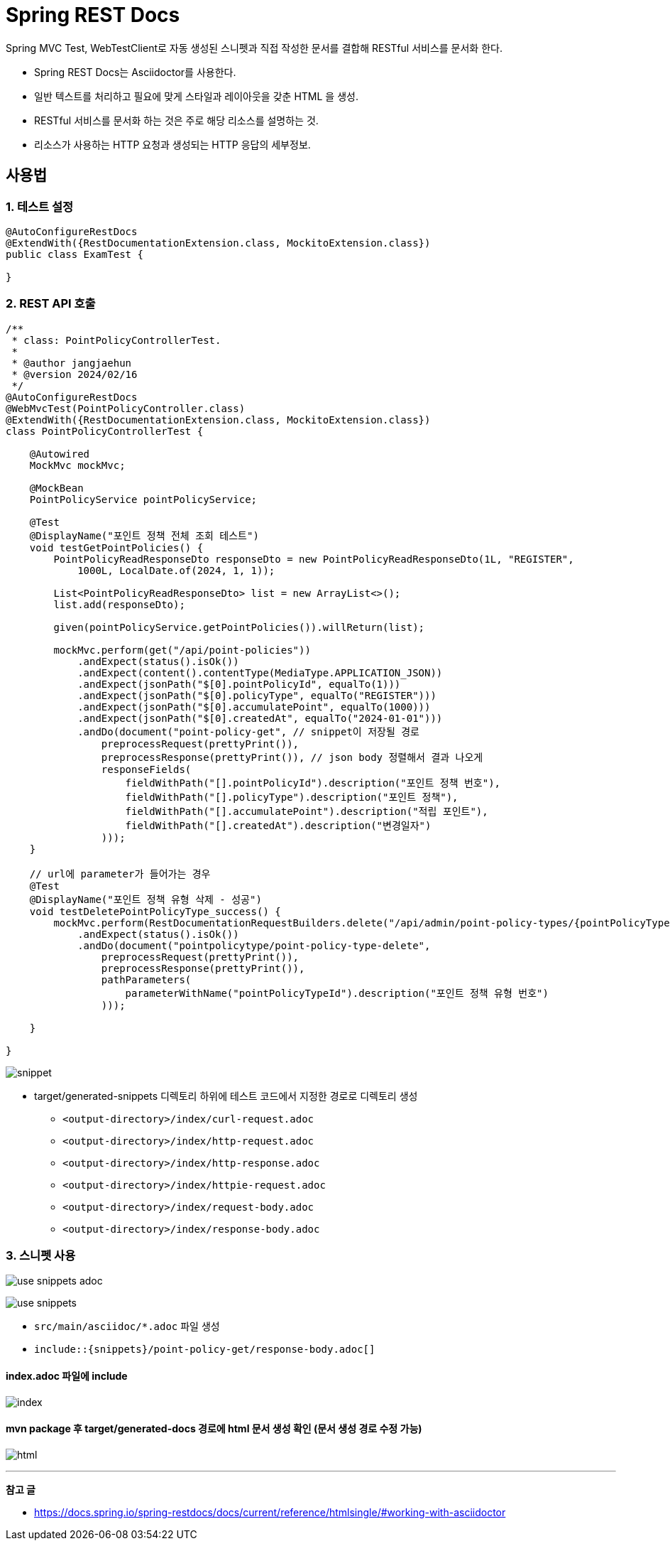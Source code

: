 = Spring REST Docs

Spring MVC Test, WebTestClient로 자동 생성된 스니펫과 직접 작성한 문서를 결합해 RESTful 서비스를 문서화 한다.

* Spring REST Docs는 Asciidoctor를 사용한다.
  * 일반 텍스트를 처리하고 필요에 맞게 스타일과 레이아웃을 갖춘 HTML 을 생성.

* RESTful 서비스를 문서화 하는 것은 주로 해당 리소스를 설명하는 것.
  * 리소스가 사용하는 HTTP 요청과 생성되는 HTTP 응답의 세부정보.

== 사용법

=== 1. 테스트 설정
[source, java]
----
@AutoConfigureRestDocs
@ExtendWith({RestDocumentationExtension.class, MockitoExtension.class})
public class ExamTest {
    
}
----

=== 2. REST API 호출
[source, java]
----

/**
 * class: PointPolicyControllerTest.
 *
 * @author jangjaehun
 * @version 2024/02/16
 */
@AutoConfigureRestDocs
@WebMvcTest(PointPolicyController.class)
@ExtendWith({RestDocumentationExtension.class, MockitoExtension.class})
class PointPolicyControllerTest {

    @Autowired
    MockMvc mockMvc;

    @MockBean
    PointPolicyService pointPolicyService;

    @Test
    @DisplayName("포인트 정책 전체 조회 테스트")
    void testGetPointPolicies() {
        PointPolicyReadResponseDto responseDto = new PointPolicyReadResponseDto(1L, "REGISTER",
            1000L, LocalDate.of(2024, 1, 1));

        List<PointPolicyReadResponseDto> list = new ArrayList<>();
        list.add(responseDto);

        given(pointPolicyService.getPointPolicies()).willReturn(list);

        mockMvc.perform(get("/api/point-policies"))
            .andExpect(status().isOk())
            .andExpect(content().contentType(MediaType.APPLICATION_JSON))
            .andExpect(jsonPath("$[0].pointPolicyId", equalTo(1)))
            .andExpect(jsonPath("$[0].policyType", equalTo("REGISTER")))
            .andExpect(jsonPath("$[0].accumulatePoint", equalTo(1000)))
            .andExpect(jsonPath("$[0].createdAt", equalTo("2024-01-01")))
            .andDo(document("point-policy-get", // snippet이 저장될 경로
                preprocessRequest(prettyPrint()),
                preprocessResponse(prettyPrint()), // json body 정렬해서 결과 나오게
                responseFields(
                    fieldWithPath("[].pointPolicyId").description("포인트 정책 번호"),
                    fieldWithPath("[].policyType").description("포인트 정책"),
                    fieldWithPath("[].accumulatePoint").description("적립 포인트"),
                    fieldWithPath("[].createdAt").description("변경일자")
                )));
    }

    // url에 parameter가 들어가는 경우
    @Test
    @DisplayName("포인트 정책 유형 삭제 - 성공")
    void testDeletePointPolicyType_success() {
        mockMvc.perform(RestDocumentationRequestBuilders.delete("/api/admin/point-policy-types/{pointPolicyTypeId}", 1))
            .andExpect(status().isOk())
            .andDo(document("pointpolicytype/point-policy-type-delete",
                preprocessRequest(prettyPrint()),
                preprocessResponse(prettyPrint()),
                pathParameters(
                    parameterWithName("pointPolicyTypeId").description("포인트 정책 유형 번호")
                )));

    }

}
----

image:images/snippet.png[]

* target/generated-snippets 디렉토리 하위에 테스트 코드에서 지정한 경로로 디렉토리 생성
** `<output-directory>/index/curl-request.adoc`
** `<output-directory>/index/http-request.adoc`
** `<output-directory>/index/http-response.adoc`
** `<output-directory>/index/httpie-request.adoc`
** `<output-directory>/index/request-body.adoc`
** `<output-directory>/index/response-body.adoc`

=== 3. 스니펫 사용
image:images/use-snippets-adoc.png[]

image:images/use-snippets.png[]

* `src/main/asciidoc/*.adoc` 파일 생성
* `include::{snippets}/point-policy-get/response-body.adoc[]`

==== index.adoc 파일에 include

image:images/index.png[]

==== mvn package 후 target/generated-docs 경로에 html 문서 생성 확인 (문서 생성 경로 수정 가능)

image:images/html.png[]

'''
*참고 글*

* link:https://docs.spring.io/spring-restdocs/docs/current/reference/htmlsingle/#working-with-asciidoctor[]
